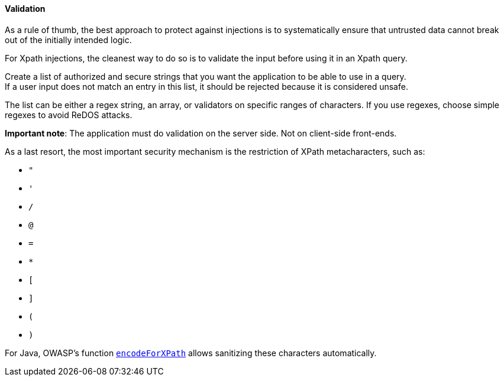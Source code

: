 ==== Validation

As a rule of thumb, the best approach to protect against injections is to
systematically ensure that untrusted data cannot break out of the initially
intended logic.

For Xpath injections, the cleanest way to do so is to validate the input before
using it in an Xpath query.

Create a list of authorized and secure strings that you want the application to
be able to use in a query. +
If a user input does not match an entry in this list, it should be rejected
because it is considered unsafe.

The list can be either a regex string, an array, or validators on specific
ranges of characters. If you use regexes, choose simple regexes to avoid ReDOS
attacks.

*Important note*: The application must do validation on the server side. Not on
client-side front-ends.

As a last resort, the most important security mechanism is the restriction of
XPath metacharacters, such as:

* `"`
* `'`
* `/`
* `@`
* `=`
* `*`
* `[`
* `]`
* `(`
* `)`

For Java, OWASP's function
https://www.javadoc.io/doc/org.owasp.esapi/esapi/latest/org/owasp/esapi/Encoder.html#encodeForXPath-java.lang.String-[`encodeForXPath`]
allows sanitizing these characters automatically.


